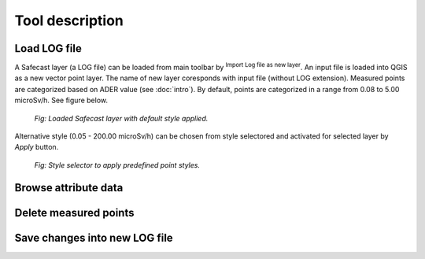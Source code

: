 .. |mLoad| image:: images/tool_import.png
   :width: 1.5em
.. |mSave| image:: images/tool_save.png
   :width: 1.5em
.. |mSelect| image:: images/tool_select.png
   :width: 1.5em
.. |mDeselect| image:: images/tool_deselect.png
   :width: 1.5em
.. |mCut| image:: images/tool_cut.png
   :width: 1.5em

Tool description
================

Load LOG file
-------------

A Safecast layer (a LOG file) can be loaded from main toolbar by
|mLoad| :sup:`Import Log file as new layer`. An input file is loaded
into QGIS as a new vector point layer. The name of new layer
coresponds with input file (without LOG extension). Measured points
are categorized based on ADER value (see :doc:`intro`). By default,
points are categorized in a range from 0.08 to 5.00 microSv/h. See
figure below.

.. figure:: images/load-layer.png
   :width: 800
        
   *Fig: Loaded Safecast layer with default style applied.*

Alternative style (0.05 - 200.00 microSv/h) can be chosen from style
selectored and activated for selected layer by `Apply` button.

.. figure:: images/style-selector.png

   *Fig: Style selector to apply predefined point styles.*

Browse attribute data
---------------------

Delete measured points
----------------------

Save changes into new LOG file
------------------------------
